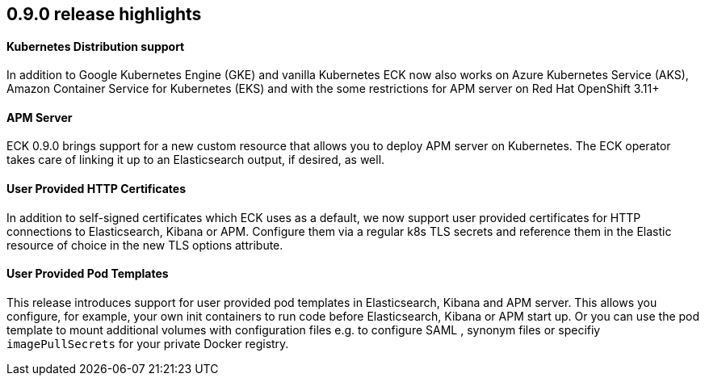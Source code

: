 [[release-highlights-0.9.0]]
== 0.9.0 release highlights

==== Kubernetes Distribution support

In addition to Google Kubernetes Engine (GKE) and vanilla Kubernetes ECK now also works on
Azure Kubernetes Service (AKS), Amazon Container Service for Kubernetes (EKS) and with the some restrictions for APM server
on Red Hat OpenShift 3.11+

==== APM Server

ECK 0.9.0 brings support for a new custom resource that allows you to deploy APM server on Kubernetes.
The ECK operator takes care of linking it up to an Elasticsearch output, if desired, as well.

==== User Provided HTTP Certificates

In addition to self-signed certificates which ECK uses as a default, we now support user provided certificates for
HTTP connections to Elasticsearch, Kibana or APM. Configure them via a regular k8s TLS secrets and
reference them in the Elastic resource of choice in the new TLS options attribute.

==== User Provided Pod Templates

This release introduces support for user provided pod templates in Elasticsearch, Kibana and APM server. This allows you configure, for example,
your own init containers to run code before Elasticsearch, Kibana or APM start up. Or you can use the pod template to mount
additional volumes with configuration files e.g. to configure SAML , synonym files or specifiy `imagePullSecrets` for your private Docker registry.




